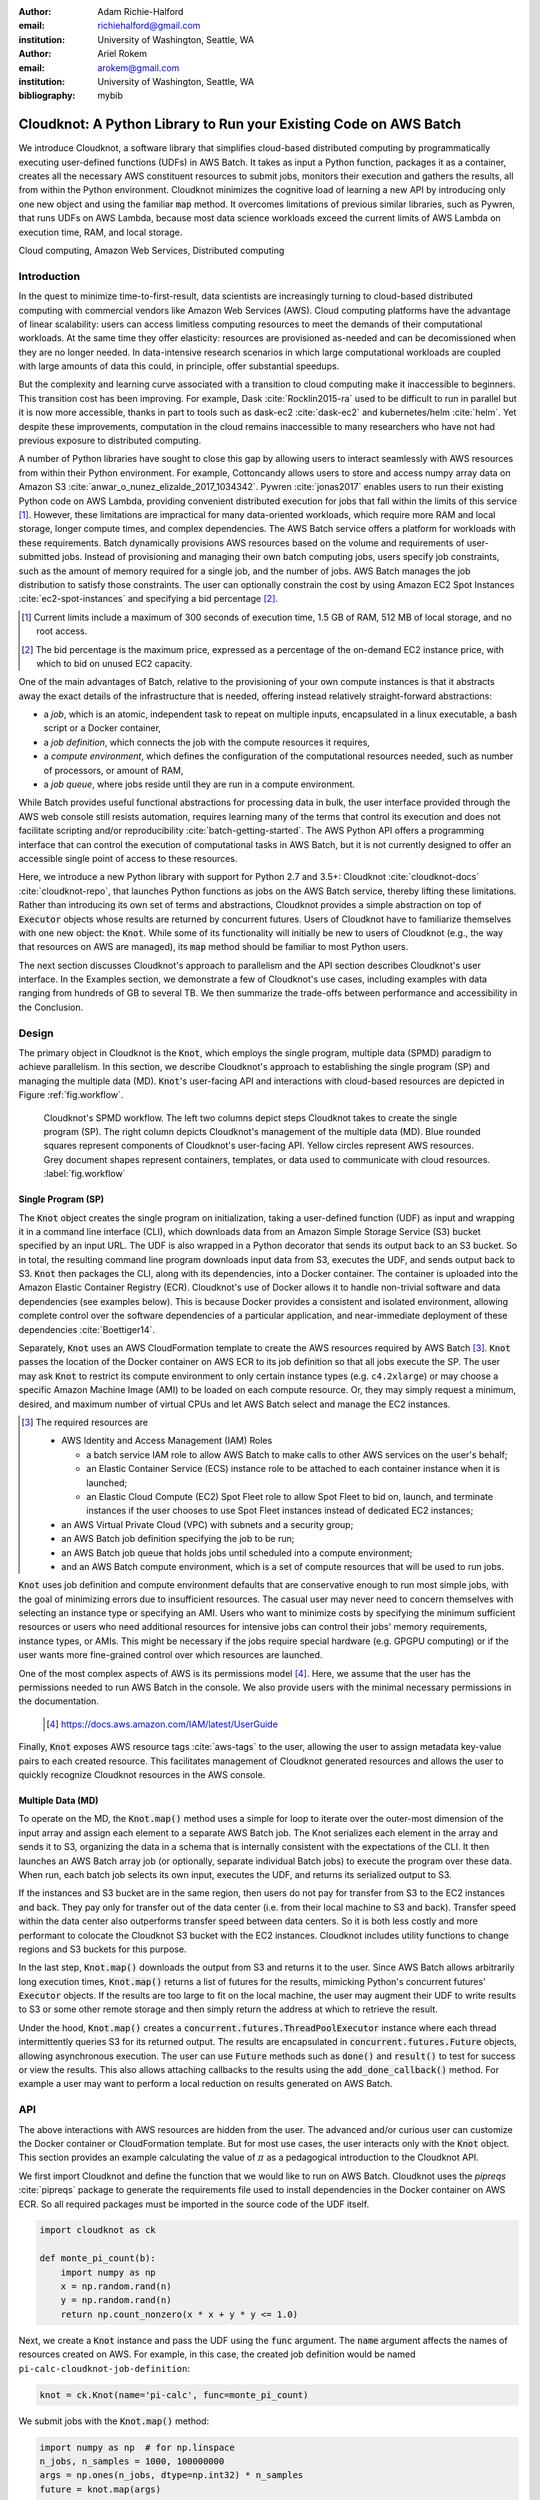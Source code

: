 :author: Adam Richie-Halford
:email: richiehalford@gmail.com
:institution: University of Washington, Seattle, WA

:author: Ariel Rokem
:email: arokem@gmail.com
:institution: University of Washington, Seattle, WA

:bibliography: mybib

------------------------------------------------------------------
Cloudknot: A Python Library to Run your Existing Code on AWS Batch
------------------------------------------------------------------

.. class:: abstract

   We introduce Cloudknot, a software library that simplifies cloud-based
   distributed computing by programmatically executing user-defined
   functions (UDFs) in AWS Batch. It takes as input a Python function,
   packages it as a container, creates all the necessary AWS constituent
   resources to submit jobs, monitors their execution and gathers the
   results, all from within the Python environment. Cloudknot minimizes
   the cognitive load of learning a new API by introducing only one new
   object and using the familiar :code:`map` method. It overcomes
   limitations of previous similar libraries, such as Pywren, that runs
   UDFs on AWS Lambda, because most data science workloads exceed the
   current limits of AWS Lambda on execution time, RAM, and local
   storage.

.. class:: keywords

   Cloud computing, Amazon Web Services, Distributed computing


Introduction
------------

In the quest to minimize time-to-first-result, data scientists are
increasingly turning to cloud-based distributed computing with
commercial vendors like Amazon Web Services (AWS). Cloud computing
platforms have the advantage of linear scalability: users can access
limitless computing resources to meet the demands of their computational
workloads. At the same time they offer elasticity: resources are
provisioned as-needed and can be decomissioned when they are no
longer needed. In data-intensive research scenarios in which large
computational workloads are coupled with large amounts of data this
could, in principle, offer substantial speedups.

But the complexity and learning curve associated with a transition to
cloud computing make it inaccessible to beginners. This transition cost
has been improving. For example, Dask :cite:`Rocklin2015-ra` used to be
difficult to run in parallel but it is now more accessible, thanks in
part to tools such as dask-ec2 :cite:`dask-ec2` and kubernetes/helm
:cite:`helm`. Yet despite these improvements, computation in the cloud
remains inaccessible to many researchers who have not had previous
exposure to distributed computing.

A number of Python libraries have sought to close this gap
by allowing users to interact seamlessly with AWS resources
from within their Python environment. For example, Cottoncandy
allows users to store and access numpy array data on Amazon S3
:cite:`anwar_o_nunez_elizalde_2017_1034342`. Pywren :cite:`jonas2017`
enables users to run their existing Python code on AWS Lambda,
providing convenient distributed execution for jobs that fall within
the limits of this service [#]_. However, these limitations are impractical
for many data-oriented workloads, which require more RAM and local
storage, longer compute times, and complex dependencies. The AWS Batch
service offers a platform for workloads with these requirements.
Batch dynamically provisions AWS resources based on the volume and
requirements of user-submitted jobs. Instead of provisioning and
managing their own batch computing jobs, users specify job constraints,
such as the amount of memory required for a single job, and the number
of jobs. AWS Batch manages the job distribution to satisfy those
constraints. The user can optionally constrain the cost by using
Amazon EC2 Spot Instances :cite:`ec2-spot-instances` and specifying a
bid percentage [#]_.

.. [#] Current limits include a maximum of 300 seconds of execution
       time, 1.5 GB of RAM, 512 MB of local storage, and no root access.

.. [#] The bid percentage is the maximum price, expressed as a percentage
       of the on-demand EC2 instance price, with which to bid on unused
       EC2 capacity.

One of the main advantages of Batch, relative to the provisioning of
your own compute instances is that it abstracts away the exact details
of the infrastructure that is needed, offering instead relatively
straight-forward abstractions:

- a *job*, which is an atomic, independent task to repeat on multiple
  inputs, encapsulated in a linux executable, a bash script or a Docker
  container,

- a *job definition*, which connects the job with the compute resources
  it requires,

- a *compute environment*, which defines the configuration of the
  computational resources needed, such as number of processors, or
  amount of RAM,

- a *job queue*, where jobs reside until they are run in a compute
  environment.

While Batch provides useful functional abstractions for processing data
in bulk, the user interface provided through the AWS web console still
resists automation, requires learning many of the terms that control
its execution and does not facilitate scripting and/or reproducibility
:cite:`batch-getting-started`. The AWS Python API offers a programming
interface that can control the execution of computational tasks in AWS
Batch, but it is not currently designed to offer an accessible single
point of access to these resources.

Here, we introduce a new Python library with support for Python 2.7 and
3.5+: Cloudknot :cite:`cloudknot-docs` :cite:`cloudknot-repo`, that
launches Python functions as jobs on the AWS Batch service, thereby
lifting these limitations. Rather than introducing its own set of terms
and abstractions, Cloudknot provides a simple abstraction on top of
:code:`Executor` objects whose results are returned by concurrent
futures. Users of Cloudknot have to familiarize themselves with one new
object: the :code:`Knot`. While some of its functionality will initially
be new to users of Cloudknot (e.g., the way that resources on AWS are
managed), its :code:`map` method should be familiar to most Python users.

The next section discusses Cloudknot's approach to parallelism and the
API section describes Cloudknot's user interface. In the Examples
section, we demonstrate a few of Cloudknot's use cases, including
examples with data ranging from hundreds of GB to several TB. We then summarize
the trade-offs between performance and accessibility in the Conclusion.


Design
------

The primary object in Cloudknot is the :code:`Knot`, which employs the
single program, multiple data (SPMD) paradigm to achieve parallelism.
In this section, we describe Cloudknot's approach to establishing the
single program (SP) and managing the multiple data (MD). :code:`Knot`'s
user-facing API and interactions with cloud-based resources are depicted
in Figure :ref:`fig.workflow`.

.. figure:: figures/cloudknot_workflow.pdf

   Cloudknot's SPMD workflow. The left two columns depict steps
   Cloudknot takes to create the single program (SP). The right column
   depicts Cloudknot's management of the multiple data (MD). Blue
   rounded squares represent components of Cloudknot's user-facing
   API. Yellow circles represent AWS resources. Grey document shapes
   represent containers, templates, or data used to communicate with
   cloud resources.
   :label:`fig.workflow`


Single Program (SP)
~~~~~~~~~~~~~~~~~~~

The :code:`Knot` object creates the single program on initialization, taking a
user-defined function (UDF) as input and wrapping it in a command line
interface (CLI), which downloads data from an Amazon Simple Storage
Service (S3) bucket specified by an input URL. The UDF is also wrapped in
a Python decorator that sends its output back to an S3 bucket. So in
total, the resulting command line program downloads input data from S3,
executes the UDF, and sends output back to S3. :code:`Knot` then packages
the CLI, along with its dependencies, into a Docker container. The
container is uploaded into the Amazon Elastic Container Registry (ECR).
Cloudknot's use of Docker allows it to handle non-trivial software
and data dependencies (see examples below). This is because Docker
provides a consistent and isolated environment, allowing complete
control over the software dependencies of a particular application, and
near-immediate deployment of these dependencies :cite:`Boettiger14`.

Separately, :code:`Knot` uses an AWS CloudFormation template to create
the AWS resources required by AWS Batch [#]_. :code:`Knot` passes the
location of the Docker container on AWS ECR to its job definition
so that all jobs execute the SP. The user may ask :code:`Knot` to
restrict its compute environment to only certain instance types (e.g.
``c4.2xlarge``) or may choose a specific Amazon Machine Image (AMI)
to be loaded on each compute resource. Or, they may simply request a
minimum, desired, and maximum number of virtual CPUs and let AWS Batch
select and manage the EC2 instances.

.. [#] The required resources are

       - AWS Identity and Access Management (IAM) Roles

         - a batch service IAM role to allow AWS Batch to make calls to
           other AWS services on the user's behalf;

         - an Elastic Container Service (ECS) instance role to be
           attached to each container instance when it is launched;

         - an Elastic Cloud Compute (EC2) Spot Fleet role to allow Spot
           Fleet to bid on, launch, and terminate instances if the user
           chooses to use Spot Fleet instances instead of dedicated EC2
           instances;

       - an AWS Virtual Private Cloud (VPC) with subnets and a security
         group;

       - an AWS Batch job definition specifying the job to be run;

       - an AWS Batch job queue that holds jobs until scheduled into a
         compute environment;

       - and an AWS Batch compute environment, which is a set of compute
         resources that will be used to run jobs.

:code:`Knot` uses job definition and compute environment
defaults that are conservative enough to run most simple jobs, with the goal of
minimizing errors due to insufficient resources. The casual user may
never need to concern themselves with selecting an instance type or
specifying an AMI. Users who want to minimize costs by specifying the
minimum sufficient resources or users who need additional resources for
intensive jobs can control their jobs' memory requirements, instance
types, or AMIs. This might be necessary if the jobs require special
hardware (e.g. GPGPU computing) or if the user wants more fine-grained
control over which resources are launched.

One of the most complex aspects of AWS is its permissions model [#]_.
Here, we assume that the user has the permissions needed to run AWS Batch
in the console. We also provide users with the minimal necessary
permissions in the documentation.

  .. [#] https://docs.aws.amazon.com/IAM/latest/UserGuide

Finally, :code:`Knot` exposes AWS resource tags :cite:`aws-tags` to
the user, allowing the user to assign metadata key-value pairs to each
created resource. This facilitates management of Cloudknot generated
resources and allows the user to quickly recognize Cloudknot resources
in the AWS console.


Multiple Data (MD)
~~~~~~~~~~~~~~~~~~

To operate on the MD, the :code:`Knot.map()` method uses a simple for
loop to iterate over the outer-most dimension of the input array and
assign each element to a separate AWS Batch job. The Knot serializes each
element in the array and sends it to S3, organizing the data in a schema
that is internally consistent with the expectations of the CLI. It then
launches an AWS Batch array job (or optionally, separate individual Batch
jobs) to execute the program over these data. When run, each batch job
selects its own input, executes the UDF, and returns its serialized
output to S3.

If the instances and S3 bucket are in the same region, then users do not
pay for transfer from S3 to the EC2 instances and back. They pay only
for transfer out of the data center (i.e. from their local machine to
S3 and back). Transfer speed within the data center also outperforms
transfer speed between data centers. So it is both less costly and more
performant to colocate the Cloudknot S3 bucket with the EC2 instances.
Cloudknot includes utility functions to change regions and S3 buckets
for this purpose.

In the last step, :code:`Knot.map()` downloads the output from S3
and returns it to the user. Since AWS Batch allows arbitrarily long
execution times, :code:`Knot.map()` returns a list of futures for
the results, mimicking Python's concurrent futures' :code:`Executor`
objects. If the results are too large to fit on the local machine, the
user may augment their UDF to write results to S3 or some other remote
storage and then simply return the address at which to retrieve the
result.

Under the hood, :code:`Knot.map()` creates a
:code:`concurrent.futures.ThreadPoolExecutor` instance where each
thread intermittently queries S3 for its returned output. The results
are encapsulated in :code:`concurrent.futures.Future` objects, allowing
asynchronous execution. The user can use :code:`Future` methods such
as :code:`done()` and :code:`result()` to test for success or view the
results. This also allows attaching callbacks to the results using
the :code:`add_done_callback()` method. For example a user may want to
perform a local reduction on results generated on AWS Batch.


API
---

The above interactions with AWS resources are hidden from the user.
The advanced and/or curious user can customize the Docker container or
CloudFormation template. But for most use cases, the user interacts
only with the :code:`Knot` object. This section provides an example
calculating the value of :math:`\pi` as a pedagogical introduction to
the Cloudknot API.

We first import Cloudknot and define the function that we would like to
run on AWS Batch. Cloudknot uses the `pipreqs` :cite:`pipreqs` package
to generate the requirements file used to install dependencies in the
Docker container on AWS ECR. So all required packages must be imported
in the source code of the UDF itself.

.. code-block:: python

   import cloudknot as ck

   def monte_pi_count(b):
       import numpy as np
       x = np.random.rand(n)
       y = np.random.rand(n)
       return np.count_nonzero(x * x + y * y <= 1.0)

Next, we create a :code:`Knot` instance and pass the UDF using the
:code:`func` argument. The :code:`name` argument affects the names of
resources created on AWS. For example, in this case, the created job
definition would be named ``pi-calc-cloudknot-job-definition``:

.. code-block:: python

   knot = ck.Knot(name='pi-calc', func=monte_pi_count)

We submit jobs with the :code:`Knot.map()` method:

.. code-block:: python

   import numpy as np  # for np.linspace
   n_jobs, n_samples = 1000, 100000000
   args = np.ones(n_jobs, dtype=np.int32) * n_samples
   future = knot.map(args)

This will launch an AWS Batch array job with 20 child jobs, one for each
element of the input array. Cloudknot can accomodate functions with
multiple inputs by passing the :code:`map()` method a sequence of tuples
of input arguments and the :code:`starmap=True` argument. For example,
if the UDF signature were :code:`def udf(arg0, arg1)`, one could execute
:code:`udf` over all combinations of :code:`arg0` in ``[1, 2, 3]`` and
:code:`arg1` in ``['a', 'b', 'c']`` by calling

.. code-block:: python

   args = list(itertools.product([1, 2, 3],
                                 ['a', 'b', 'c']))
   future = knot.map(args, starmap=True)

We can then query the result status using :code:`future.done()`
and retrieve the results using :code:`future.result()`, which
will block until results are returned unless the user passes an
optional :code:`timeout` argument. We can also check the status
of all the jobs that have been submitted with this :code:`Knot`
instance by inspecting the :code:`knot.jobs` property, which returns
a list of :code:`cloudknot.BatchJob` instances, each of which
has its own :code:`done` property and :code:`result()` method.
So in the example above, :code:`future.done()` is equivalent to
:code:`knot.jobs[-1].done` and :code:`future.result()` is equivalent to
:code:`knot.jobs[-1].result()`. In this way, users have access to AWS
Batch job results that they have run in past sessions.

In this pedagogical example, we are estimating :math:`\pi` using the
Monte Carlo method. :code:`Knot.map()` returns a future for an array
of counts of random points that fall within the circle enclosed by the
unit square. To get the final estimate of :math:`\pi`, we need to sum
all the elements of this array and divide by four, a simple use case for
:code:`future.add_done_callback()`:

.. code-block:: python

   PI = 0.0
   n_total = n_samples * n_jobs
   def pi_from_future(future):
       global PI
       PI = 4.0 * np.sum(future.result()) / n_total

   future.add_done_callback(pi_from_future)

Lastly, without navigating to the AWS console, we can get a quick
summary of the status of all jobs submitted with this :code:`Knot` using

.. code-block:: python

   >>> knot.view_jobs()
   Job ID          Name           Status
   ----------------------------------------
   fcd2a14b...     pi-calc-0      PENDING


Examples
--------

In this section, we will present a few real use cases of Cloudknot,
including real life uses of the software in data analysis. We will
start with examples that have minimal software and data dependencies,
and increase the complexity by adding first data dependencies and
subsequently complex software and resource dependencies. These and other
examples are available in Jupyter Notebooks in the Cloudknot repository
:cite:`cloudknot-examples`.


Solving differential equations
~~~~~~~~~~~~~~~~~~~~~~~~~~~~~~

Simulations executed with Cloudknot do not have to comply with any
particular memory or time limitations. This is in contrast to Pywren's
limitations, which stem from the use of the AWS Lambda service. On
the other hand, Cloudknot's use of AWS Batch increases the overhead
associated with creating AWS resources and uploading a Docker container
to ECR. While this infrastructure setup time can be minimized by reusing
AWS resources that were created in a previous session, this setup time
suits use-cases for which execution time is much greater than the time
required to create the necessary resources on AWS.

To demonstrate this, we used Cloudknot and Pywren to find the steady-state
solution to the two-dimensional heat equation by the Gauss-Seidel method
:cite:`templates-linear-sys`. The method chosen is suboptimal, as is the
specific implementation of the method, and serves only as a benchmarking tool.
In this unrealistic example, we wish to parallelize execution both over a range
of different boundary conditions and over a range of grid sizes.

First, we hold the grid size constant at 10 x 10 and parallelize over
different temperature constraints on one edge of the simulation grid.
We investigate the scaling of job execution time as a function of
the size of the argument array. In Figure :ref:`fig.nargsscaling` we
show the execution time as a function of :math:`n_\mathrm{args}`, the
length of the argument array (with both on :math:`\log_2` scales). We
tested scaling using Cloudknot's default parameters and also using
custom parameters [#]_. Regardless of the :code:`Knot` parameters,
Pywren outperformed Cloudknot at all argument array sizes. Indeed,
Pywren appears to achieve constant scaling between :math:`2^2 \le
n_\mathrm{args} \le 2^9`, revealing AWS Lambda's capabilities for
massively parallel computation. For :math:`n_\mathrm{args} > 2^9`,
Pywren appears to conform to linear scaling with a constant of roughly
0.25. By contrast, Cloudknot exhibits noisy linear scaling for
:math:`n_\mathrm{args} \gtrapprox 2^5`, with constants of roughly 2 for
the custom configuration and roughly 4 for the default configuration.
Precise determination of these scaling constants would require more data
for a larger range of argument sizes.

.. [#] Default settings are :code:`min_vcpus=0`,
   :code:`desired_vcpus=8`, and :code:`max_vcpus=256`. Custom settings
   are :code:`desired_vcpus=2048`, :code:`max_vcpus=4096`, and
   :code:`min_vcpus=512`. Both default and custom Cloudknot cases were also
   limited by the EC2 service limits for our region and account, which
   vary by instance type but never exceeded 200 instances.

.. figure:: figures/nargsscaling.png

   Execution time to find solutions of the 2D heat equation for many
   different temperature constraints on a 10 x 10 grid. We show
   execution time scaling as a function of the number of constraints
   for Pywren, the default Cloudknot configuration, and a Cloudknot
   configuration with more available vCPUs. Pywren outperforms Cloudknot
   in all cases. We posit that the additional overhead associated with
   building the Docker image, along with EC2 service limits limited
   Cloudknot's throughput.
   :label:`fig.nargsscaling`

For the data in Figure :ref:`fig.syssizescaling`, we still parallelized
over only five different temperature constraints, but we did so
for increasing grid sizes. Grid sizes beyond 125 x 125 required an
individual job execution time that exceeded the AWS Lambda execution
limit of 300s. So Pywren was unable to compute on the larger grid sizes.
There is a crossover point around 80 x 80 where Cloudknot outperforms
Pywren. Before this point, AWS Lambda's fast triggering and continuous
scaling surpass the AWS Batch queueing system. Conversely, past this
point the compute power of each individual EC2 instance launched by
AWS Batch is enough to compensate for the difference in queueing
performance.

.. figure:: figures/syssizescaling.png

   Execution time to find five solutions to the 2D heat equation
   as a function of grid size. Grid sizes above 125 x 125 exceed
   Pywren's limit on execution time of 300 sec. The cross-over point at
   around 80 x 80 occurs when it is more beneficial to have the more
   powerful EC2 instances provided by Cloudknot with AWS Batch than the
   massively parallel execution provided by Pywren with AWS Lambda.
   :label:`fig.syssizescaling`

Taken together, Figures :ref:`fig.nargsscaling` and
:ref:`fig.syssizescaling` indicate that if a UDF can be executed within
AWS Lambda's five minute execution time and 1.5 GB memory limitations
and does not have software and data dependencies that would prohibit
using Pywren, it should be parallelized on AWS using Pywren rather than
Cloudknot. However, when simulations are too large or complicated to
fit well into Pywren's framework, Cloudknot is the appropriate tool to
simplify their distributed execution on AWS. Pywren's authors note that
the AWS Lambda limits are not fixed and are likely to improve. We agree
and note only that EC2 and AWS Batch limitations are likely to improve
as well. So long as there exists a computational regime between the two
sets of limitations, Cloudknot can offer researchers a simple platform
with which to execute their scientific workloads.


Data Dependencies: Analysis of magnetic resonance imaging data
~~~~~~~~~~~~~~~~~~~~~~~~~~~~~~~~~~~~~~~~~~~~~~~~~~~~~~~~~~~~~~~

Because Cloudknot is run on the standard AWS infrastructure, it allows
specification of complex and large data dependencies. Dependency of
individual tasks on data can be addressed by preloading the data into
object storage on S3, and then downloading of individual bits of data
needed to complete each task into the individual worker machines.

As an example, we implemented a pipeline for analysis of human MRI
data. Human MRI data is a good use-case for a system such as Cloudknot
because much of the analysis proceeds in a parallel manner. Even for
large datasets with multiple subjects, a large part of the analysis is
conducted first at the level of each individual brain. Aggregation of
information across brains is typically done after many preprocessing and
analysis stages at the level of each individual subject.

For example, diffusion MRI (dMRI) is a method that measures the
properties of the connections between different regions of the brain.
Over the last few decades, this method has been used to establish the
role of these connections in many different cognitive and behavioral
properties of the human brain, and to delineate the role that the
biology of these connections plays in neurological and psychiatric
disorders :cite:`Wandell2016-ms`. Because of the interest in these
connections, several large consortium efforts for data collection have
aggregated large datasets of human dMRI data from multiple different
subjects :cite:`Glasser2016-qk`.

In the analysis of dMRI data, the first few steps are done at the
individual level. For example, the selection of regions of interest
within each image and the denoising and initial modeling of the data
can all be completed at the individual level in parallel. In a previous
study, we implemented a dMRI analysis pipeline that contained these
steps and we used it to compare several Big Data systems as a basis for
efficient scientific image processing :cite:`mehta2017comparative`.
Here, we reused this pipeline. This allows us to compare the performance
of Cloudknot directly against the performance of several alternative
systems for distributed computing that were studied in our previous
work: Spark :cite:`Zaharia2010-rp`, Myria :cite:`Halperin2014-vu` and
Dask :cite:`Rocklin2015-ra`.

In Cloudknot, we used the reference implementation from this
previous study written in Python and using methods from Dipy
:cite:`Garyfallidis2014`, which are implemented in Python and Cython.
In contrast to the other systems, essentially no changes had to be made
to the reference implementation when using Cloudknot, except to download
the part of the data required for an individual job from S3 into the
individual instances. Parallelization was implemented only at the level
of individual subjects, and a naive serial approach was taken at the
level of each individual.

We found that with a small number of subjects this reference
implementation is significantly slower with Cloudknot compared to the
parallelized implementation in these other systems. But the relative
advantage of these systems diminshes substantially as the number of
subjects grows larger (Figure :ref:`fig.mribenchmark`), and the benefits
of parallelization across subjects starts to be more substantial. With
the largest number of subjects used, Cloudknot processed 25 subjects
10% slower than Spark and Myria; however, it was 25% slower than Dask,
the fastest of the tools that we previously benchmarked.

There are two important caveats to this analysis: the first is that
the analysis with the other systems was conducted on a cluster with a
fixed allocation of 16 nodes (each node was an AWS r3.2xlarge instance
with 8 vCPUs). The benchmark code does run faster with more nodes added
to the cluster :cite:`mehta2017comparative`. The largest amount of
data that was benchmarked was for 25 subjects, corresponding to 105 GB
of input data and a maximum of 210 GB of intermediate data. Notably,
even for this amount of data, Cloudknot deployed only two instances
of the r4.16xlarge type -- each with 64 vCPUs and 488 GB of RAM. In
terms of RAM, this is the equivalent of a 16 node cluster of r3.2xlarge
instances, but the number of CPUs deployed to the task is about half. As
shown above, additional scaling can be reached in Cloudknot by expanding
the cluster with :code:`min_vcpus`. The second caveat to these results
is that that the comparison timing data for the other systems is from
early 2017, and these systems may have evolved and improved since.

.. figure:: figures/mri_benchmark.png

   MRI analysis pipeline with data requirements. A comparison of
   Cloudknot performance to other parallel computing systems: Dask,
   Spark and Myria, based on a previous benchmark
   :cite:`mehta2017comparative`. Cloudknot is orders of magnitude
   slower for small amounts of data, but reaches within 10-25 %
   of these systems' performance for large amounts of data.
   :label:`fig.mribenchmark`


Data and software dependencies: analysis of microscopy data
~~~~~~~~~~~~~~~~~~~~~~~~~~~~~~~~~~~~~~~~~~~~~~~~~~~~~~~~~~~~~

The MRI example demonstrates the use of a large and rather complex
dataset. In addition, Cloudknot can manage complex software
dependencies. Researchers in cell biology, molecular engineering and
nano-engineering are also increasingly relying on methods that generate
large amounts of data and on analysis that requires large amounts
of computing power. For example, in experiments that evaluate the
mobility of synthetically designed nano-particles in biological tissue
:cite:`Nance2017-xp`, :cite:`Nance2012-nu`, researchers may record
movies of microscopic images of the tissue at high spatial and temporal
resolution and with a wide field of view, resulting in large amounts of
image data, often stored in multiple large files. These collections often
reach several TB in size.

To analyze these experiments, researchers rely on software implemented
in ImageJ for particle segmentation and tracking, such as TrackMate
:cite:`Tinevez2017-ti`. However, when applied to large amounts of data,
using TrackMate serially in each experiment can be prohibitively time
consuming. One solution is to divide the movies spatially into smaller
field of view movies, and analyze them in parallel.

ImageJ and Trackmate are written in Java and can be scripted using
Jython. This implies complex software dependencies, because the software
requires installation of the ImageJ Jython runtime. Because Cloudknot
relies on docker, this installation can be managed using the command
line interface (i.e., :code:`wget`). Once a docker image is created that
contains the software dependencies for a particular analysis, Python
code can be written on top of it to execute system calls that will run
the analysis. This approach was recently implemented in :cite:`Curtis2018`.

Additional complexity in this use-case is caused by the volume of data.
Because of the data size in this case, a custom AMI had to be created
from the AWS Batch AMI, that includes a larger volume (Batch AMI volumes
are limited to 30 GB of disk-space).

Conclusion
----------

Cloudknot simplifies cloud-based distributed computing by
programmatically executing UDFs in AWS Batch. This lowers the barrier to
cloud computing and allows users to launch massive workloads at
scale from within their Python environment.

We have demonstrated Cloudknot's ability to handle complicated data and
software dependencies using real-world examples from neuroimaging and
microscopy. And we've included analyses that show Cloudknot's performance
compared to other distributed computing frameworks. On one hand, scaling
charts like the ones in Figures :ref:`fig.nargsscaling`,
:ref:`fig.syssizescaling`, and :ref:`fig.mribenchmark` are important because
they show potential users the relative cost in execution time of using
Cloudknot in comparison to other distributed computing platforms.

On the other hand, the timing results in this paper, indeed most
benchmark results in general, measure the bare execution time, capturing
only partial information about the time that it takes to reach a
computational result. This is because all the distributed systems
currently available require some amount of systems administration and
often incur non-trivial setup time. In addition, most of the existing
systems currently require some amount of rewriting of the original code
:cite:`mehta2017comparative`. If the amount of time that a user will
spend learning a new queueing system or batch processing language,
administering this system, and rewriting their code for this system
exceeds the time savings due to reduced execution time, then it will be
advantageous to accept Cloudknot's suboptimal execution time in order to
use its simplified API. Once they gain access to AWS Batch, beginning
Cloudknot users simply add an extra import statement, instantiate a
:code:`Knot` object, call the :code:`map()` method, and wait for results.
And because Cloudknot is built using Docker and the AWS Batch
infrastructure, it can accommodate the needs of more advanced users who
want to augment their Docker files or specify instance types.

Cloudknot trades runtime performance for development performance and
is best used when development speed matters most. Its simple API makes
it a viable tool for researchers who want distributed execution of
their computational workflow, from within their Python environment,
without the steep learning curve of learning a new platform. It may
have business applications as well since data scientists performing
exploratory analysis would benefit from short development times.


Future Work
-----------

Cloudknot can benefit from several enhancements:

- In future developments, we will focus our attention on domain-specific applications (in
  neuroimaging, for example) and include enhancements and bug-fixes that
  arise from use in our own research.

- Unlike Dask, Cloudknot does not support computational pipelines that
  define dependencies between different tasks. Future releases may
  support job dependencies so that specific jobs can be scheduled to
  wait for the results of previously submitted jobs.

- Cloudknot could also provide a simple way to connect to EC2 instances
  to allow in-situ monitoring of running jobs. To do this now, a user
  must look up an EC2 instance's address in the AWS console and connect
  to that instance using an SSH client. Future releases may launch this
  SSH terminal from within the Python session.

- :code:`Knot` uses hard-coded defaults for the configuration of its job
  definition and compute environment. Future Cloudknot releases could
  intelligently estimate these defaults based on the UDF and the
  input data. For example, :code:`Knot` could estimate its resource
  requirements by executing the UDF on one element of the input array
  many times using a variety of EC2 instance types. By recording the
  execution time, memory consumption, and disk usage for each trial,
  :code:`Knot` could then adopt the configuration parameters of the best
  [#]_ run and apply those to the remaining input.

.. [#] The "best" configuration could be specified by the user on
       :code:`Knot` instantiation as either the one which minimizes cost
       to the user or that which minimizes the wall time required to
       process the input data.

In addition to these capability enhancements, Cloudknot could benefit
from performance enhancements designed to address the performance gap
with other distributed computing platforms. This might involve
prebuilding certain Docker containers or intelligently selecting an AWS
region to minimize cost or queueing time. Lastly, we claimed that
Cloudknot's simple API likely gives it a gentler learning curve than
other distributed computing platforms, but we did not rigorously compare
the time investment required to learn how to use Cloudknot, relative to
other systems. Future work may seek to fill this gap with a comparative
human-computer interaction (HCI) study.


Acknowledgements
----------------

This work was funded through a grant from the Gordon & Betty Moore
Foundation and the Alfred P. Sloan Foundation to the University of
Washington eScience Institute. Thanks to Chad Curtis and Elizabth Nance
for the collaboration on the implementation of a Cloudknot pipeline for
analysis of microscopy data.


References
----------
